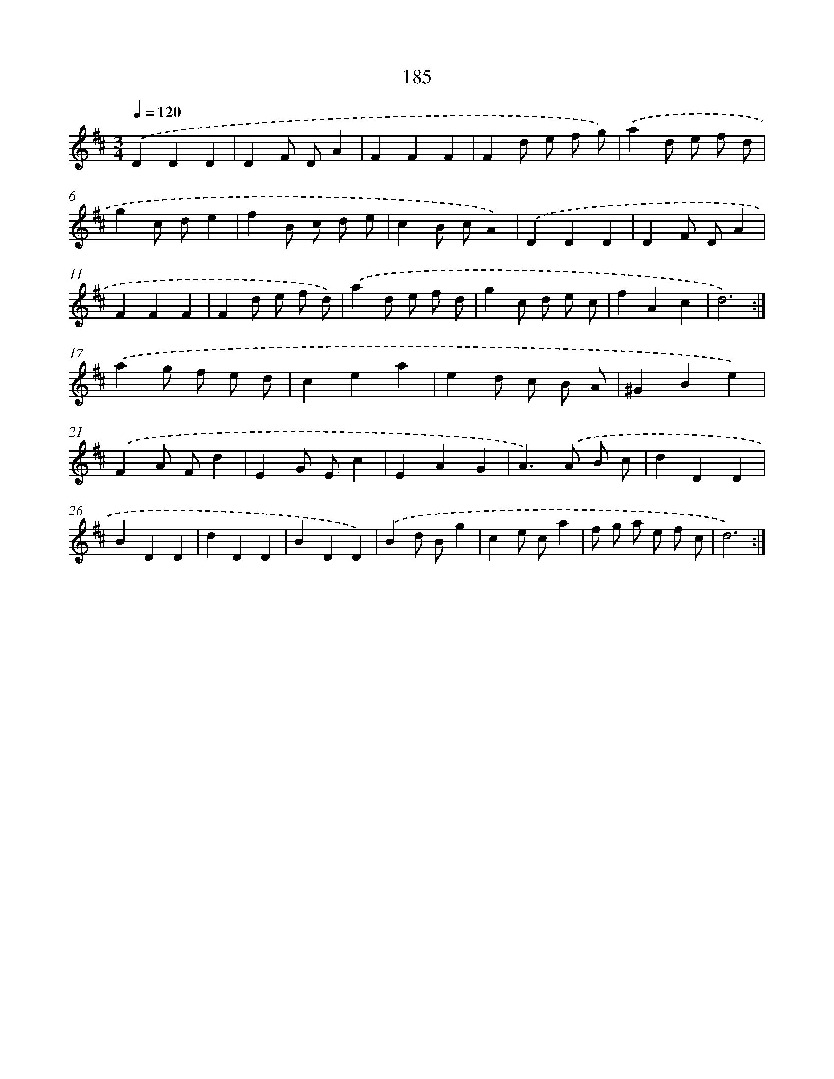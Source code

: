 X: 17879
T: 185
%%abc-version 2.0
%%abcx-abcm2ps-target-version 5.9.1 (29 Sep 2008)
%%abc-creator hum2abc beta
%%abcx-conversion-date 2018/11/01 14:38:17
%%humdrum-veritas 4113728667
%%humdrum-veritas-data 1256127747
%%continueall 1
%%barnumbers 0
L: 1/4
M: 3/4
Q: 1/4=120
K: D clef=treble
.('DDD |
DF/ D/A |
FFF |
Fd/ e/ f/ g/) |
.('ad/ e/ f/ d/ |
gc/ d/e |
fB/ c/ d/ e/ |
cB/ c/A) |
.('DDD |
DF/ D/A |
FFF |
Fd/ e/ f/ d/) |
.('ad/ e/ f/ d/ |
gc/ d/ e/ c/ |
fAc |
d3) :|]
.('ag/ f/ e/ d/ |
cea |
ed/ c/ B/ A/ |
^GBe) |
.('FA/ F/d |
EG/ E/c |
EAG |
A>).('A B/ c/ |
dDD |
BDD |
dDD |
BDD) |
.('Bd/ B/g |
ce/ c/a |
f/ g/ a/ e/ f/ c/ |
d3) :|]
